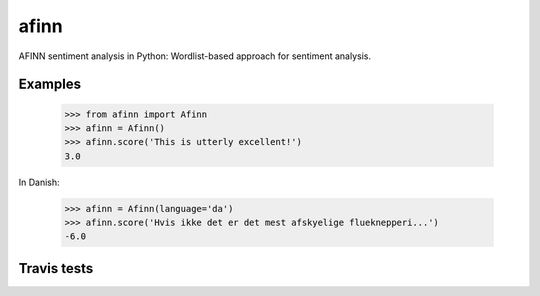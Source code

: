 afinn
=====

AFINN sentiment analysis in Python: Wordlist-based approach for sentiment analysis.

Examples
--------

    >>> from afinn import Afinn
    >>> afinn = Afinn()
    >>> afinn.score('This is utterly excellent!')
    3.0
    
In Danish:

    >>> afinn = Afinn(language='da')
    >>> afinn.score('Hvis ikke det er det mest afskyelige flueknepperi...')
    -6.0

Travis tests
------------

.. image:: https://travis-ci.org/fnielsen/afinn.svg?branch=master
    :target: https://travis-ci.org/fnielsen/afinn
